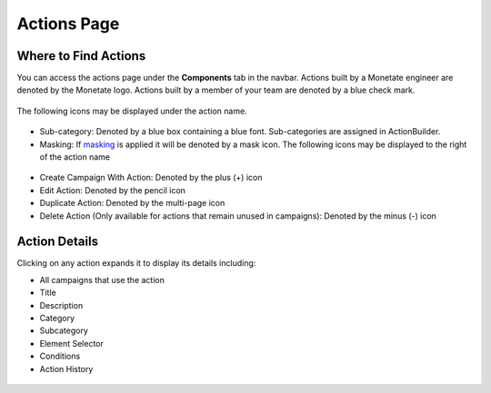 .. raw:: html

   <div id="monetate-product" data-products="interact mayberry">

 

.. raw:: html

   </div>
============
Actions Page
============

Where to Find Actions 
=====================

You can access the actions page under the **Components** tab in the
navbar. Actions built by a Monetate engineer are denoted by the Monetate
logo. Actions built by a member of your team are denoted by a blue check
mark.

.. figure:: https://s3.amazonaws.com/elearning.monetate.net/images/src/action_builder/i23.png
   :alt: Actions List Page

The following icons may be displayed under the action name.

.. figure:: https://s3.amazonaws.com/elearning.monetate.net/images/src/action_builder/i28.png
   :alt: Actions List Page

-  Sub-category: Denoted by a blue box containing a blue font.
   Sub-categories are assigned in ActionBuilder.
-  Masking: If
   `masking <http://support.monetate.com/hc/en-us/articles/201461016>`__
   is applied it will be denoted by a mask icon. The following icons may
   be displayed to the right of the action name

.. figure:: https://s3.amazonaws.com/elearning.monetate.net/images/src/action_builder/i24.png
   :alt: Actions List Page

-  Create Campaign With Action: Denoted by the plus (+) icon
-  Edit Action: Denoted by the pencil icon
-  Duplicate Action: Denoted by the multi-page icon
-  Delete Action (Only available for actions that remain unused in
   campaigns): Denoted by the minus (-) icon

.. raw:: html

   <hr>

Action Details
==============

Clicking on any action expands it to display its details including:

-  All campaigns that use the action
-  Title
-  Description
-  Category
-  Subcategory
-  Element Selector
-  Conditions
-  Action History

.. figure:: https://s3.amazonaws.com/elearning.monetate.net/images/src/action_builder/i25.png
   :alt: Action Details

